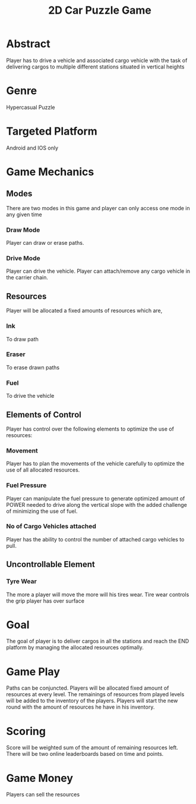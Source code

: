 
#+TITLE: 2D Car Puzzle Game
* Abstract
  Player has to drive a vehicle and associated cargo vehicle with the
  task of delivering cargos to multiple different stations situated in vertical heights


* Genre
  Hypercasual Puzzle


* Targeted Platform
  Android and IOS only


* Game Mechanics

** Modes 
  There are two modes in this game and player can only access one mode in any given time
*** Draw Mode
    Player can draw or erase paths.
*** Drive Mode
    Player can drive the vehicle.
    Player can attach/remove any cargo vehicle in the carrier chain.


** Resources 
   Player will be allocated a fixed amounts of resources which are,
*** Ink
    To draw path
*** Eraser
    To erase drawn paths
*** Fuel
    To drive the vehicle


** Elements of Control
   Player has control over the following elements to optimize the use of resources:
*** Movement
    Player has to plan the movements of the vehicle carefully to optimize the use of all allocated resources. 
*** Fuel Pressure
    Player can manipulate the fuel pressure to generate optimized amount of POWER
    needed to drive along the vertical slope with the added challenge of minimizing the
    use of fuel.
*** No of Cargo Vehicles attached
    Player has the ability to control the number of attached cargo vehicles to pull.

** Uncontrollable Element
*** Tyre Wear
    The more a player will move the more will his tires wear. Tire wear controls the grip player has
    over surface

* Goal
  The goal of player is to deliver cargos in all the stations and reach the END platform by managing the
  allocated resources optimally.


* Game Play
  Paths can be conjuncted. Players will be allocated fixed amount of resources at every level.
  The remainings of resources from played levels will be added to the inventory of the players.
  Players will start the new round with the amount of resources he have in his inventory.


* Scoring
  Score will be weighted sum of the amount of remaining resources left. 
  There will be two online leaderboards based on time and points.


* Game Money
  Players can sell the resources 























